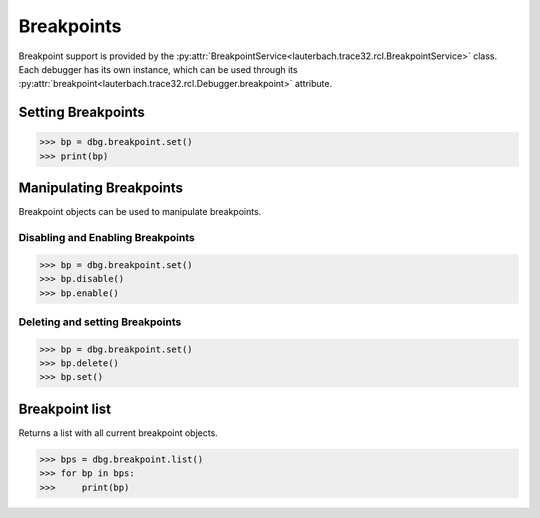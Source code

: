 ###########
Breakpoints
###########

Breakpoint support is provided by the :py:attr:`BreakpointService<lauterbach.trace32.rcl.BreakpointService>` class. Each debugger has its own instance, which can be used through its :py:attr:`breakpoint<lauterbach.trace32.rcl.Debugger.breakpoint>` attribute.


*******************
Setting Breakpoints
*******************

.. code-block:: python
	
	>>> bp = dbg.breakpoint.set()
	>>> print(bp)


************************
Manipulating Breakpoints
************************

Breakpoint objects can be used to manipulate breakpoints.


Disabling and Enabling Breakpoints
==================================

.. code-block:: python

	>>> bp = dbg.breakpoint.set()
	>>> bp.disable()
	>>> bp.enable()


Deleting and setting Breakpoints
================================

.. code-block:: python
	
	>>> bp = dbg.breakpoint.set()
	>>> bp.delete()
	>>> bp.set()


***************
Breakpoint list
***************

Returns a list with all current breakpoint objects.

.. code-block:: python
	
	>>> bps = dbg.breakpoint.list()
	>>> for bp in bps:
	>>>     print(bp)

